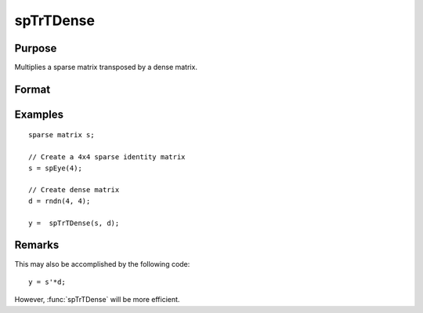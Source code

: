 
spTrTDense
==============================================

Purpose
----------------
Multiplies a sparse matrix transposed by a dense matrix.

Format
----------------
.. function:: y = spTrTDense(s, d)

    :param s: sparse data matrix.
    :type s: NxM sparse matrix

    :param d: dense data matrix.
    :type d: NxL dense matrix

    :return y: the result of :math:`s'*d`.

    :rtype y: MxL dense matrix

Examples
-------

::

  sparse matrix s;

  // Create a 4x4 sparse identity matrix
  s = spEye(4);

  // Create dense matrix
  d = rndn(4, 4);

  y =  spTrTDense(s, d);

Remarks
----------
This may also be accomplished by the following code:

::

    y = s'*d;

However, :func:`spTrTDense` will be more efficient.

.. seealso:: Functions :func:`spTScalar`
